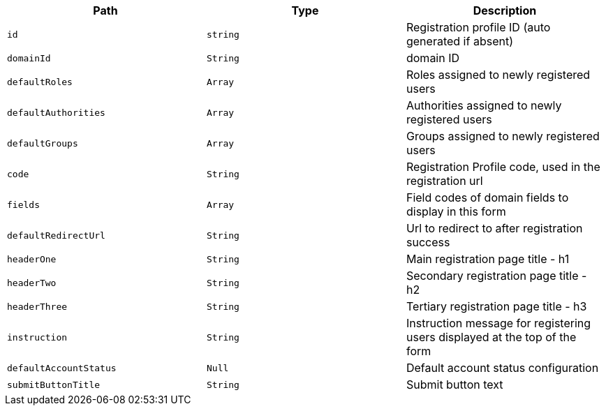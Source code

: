 |===
|Path|Type|Description

|`+id+`
|`+string+`
|Registration profile ID (auto generated if absent)

|`+domainId+`
|`+String+`
|domain ID

|`+defaultRoles+`
|`+Array+`
|Roles assigned to newly registered users

|`+defaultAuthorities+`
|`+Array+`
|Authorities assigned to newly registered users

|`+defaultGroups+`
|`+Array+`
|Groups assigned to newly registered users

|`+code+`
|`+String+`
|Registration Profile code, used in the registration url

|`+fields+`
|`+Array+`
|Field codes of domain fields to display in this form

|`+defaultRedirectUrl+`
|`+String+`
|Url to redirect to after registration success

|`+headerOne+`
|`+String+`
|Main registration page title - h1

|`+headerTwo+`
|`+String+`
|Secondary registration page title - h2

|`+headerThree+`
|`+String+`
|Tertiary registration page title - h3

|`+instruction+`
|`+String+`
|Instruction message for registering users displayed at the top of the form

|`+defaultAccountStatus+`
|`+Null+`
|Default account status configuration

|`+submitButtonTitle+`
|`+String+`
|Submit button text

|===